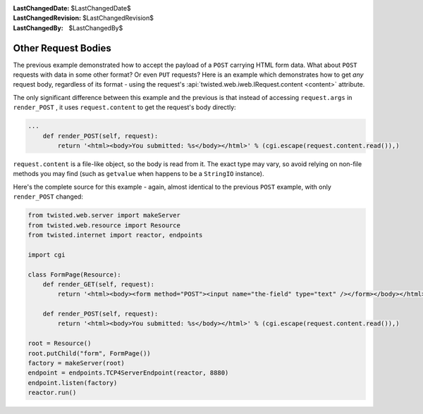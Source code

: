 
:LastChangedDate: $LastChangedDate$
:LastChangedRevision: $LastChangedRevision$
:LastChangedBy: $LastChangedBy$

Other Request Bodies
====================





The previous example demonstrated how to accept the payload of
a ``POST`` carrying HTML form data.  What about ``POST``
requests with data in some other format?  Or even ``PUT`` requests?
Here is an example which demonstrates how to get *any* request body,
regardless of its format - using the request's
:api:`twisted.web.iweb.IRequest.content <content>` attribute.




The only significant difference between this example and the previous is that
instead of accessing ``request.args``
in ``render_POST`` , it
uses ``request.content`` to get the request's body
directly:





.. code-block:: python


    ...
        def render_POST(self, request):
            return '<html><body>You submitted: %s</body></html>' % (cgi.escape(request.content.read()),)




``request.content`` is a file-like object, so the
body is read from it.  The exact type may vary, so avoid relying on non-file
methods you may find (such as ``getvalue`` when happens
to be a ``StringIO`` instance).




Here's the complete source for this example - again, almost identical to the
previous ``POST`` example, with
only ``render_POST`` changed:





.. code-block:: python


    from twisted.web.server import makeServer
    from twisted.web.resource import Resource
    from twisted.internet import reactor, endpoints

    import cgi

    class FormPage(Resource):
        def render_GET(self, request):
            return '<html><body><form method="POST"><input name="the-field" type="text" /></form></body></html>'

        def render_POST(self, request):
            return '<html><body>You submitted: %s</body></html>' % (cgi.escape(request.content.read()),)

    root = Resource()
    root.putChild("form", FormPage())
    factory = makeServer(root)
    endpoint = endpoints.TCP4ServerEndpoint(reactor, 8880)
    endpoint.listen(factory)
    reactor.run()



